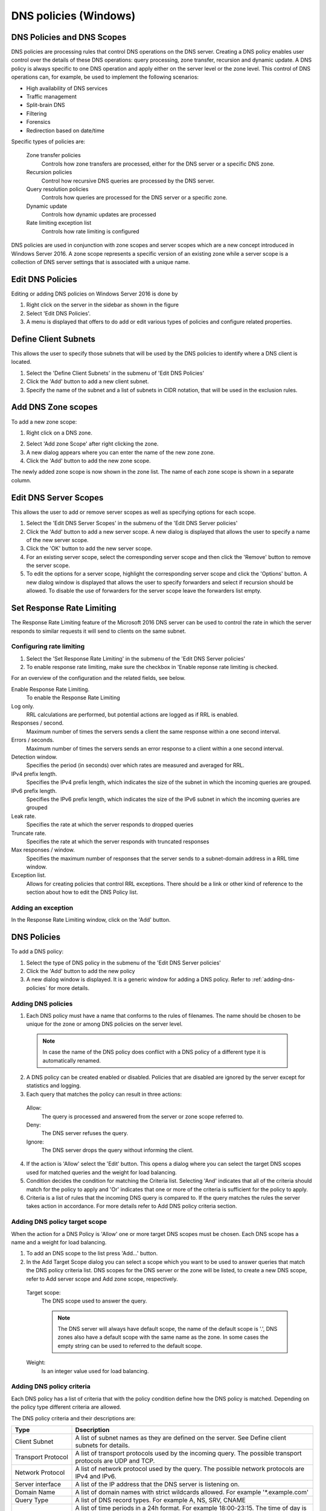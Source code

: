 .. _windows-dns-policies:

DNS policies (Windows)
======================

DNS Policies and DNS Scopes
---------------------------

DNS policies are processing rules that control DNS operations on the DNS server. Creating a DNS policy enables user control over the details of these DNS operations: query processing, zone transfer, recursion and dynamic update. A DNS policy is always specific to one DNS operation and apply either on the server level or the zone level. This control of DNS operations can, for example, be used to implement the following scenarios:

* High availability of DNS services

* Traffic management

* Split-brain DNS

* Filtering

* Forensics

* Redirection based on date/time

Specific types of policies are:

  Zone transfer policies
    Controls how zone transfers are processed, either for the DNS server or a specific DNS zone.

  Recursion policies
    Control how recursive DNS queries are processed by the DNS server.

  Query resolution policies
    Controls how queries are processed for the DNS server or a specific zone.

  Dynamic update
    Controls how dynamic updates are processed

  Rate limiting exception list
    Controls how rate limiting is configured

DNS policies are used in conjunction with zone scopes and server scopes which are a new concept introduced in Windows Server 2016. A zone scope represents a specific version of an existing zone while a server scope is a collection of DNS server settings that is associated with a unique name.

Edit DNS Policies
-----------------

Editing or adding DNS policies on Windows Server 2016 is done by

1. Right click on the server in the sidebar as shown in the figure

2. Select 'Edit DNS Policies'.

3. A menu is displayed that offers to do add or edit various types of policies and configure related properties.

.. image:: ../../images/console-edit-dns-policies.png
  :width: 40%
  :align: center

Define Client Subnets
---------------------

This allows the user to specify those subnets that will be used by the DNS policies to identify where a DNS client is located.

1. Select the 'Define Client Subnets' in the submenu of 'Edit DNS Policies'

2. Click the 'Add' button to add a new client subnet.

3. Specify the name of the subnet and a list of subnets in CIDR notation, that will be used in the exclusion rules.

Add DNS Zone scopes
-------------------

To add a new zone scope:

1. Right click on a DNS zone.

.. image:: ../../images/console-dns-policies-add-dons-zone-scope.png
  :width: 30%
  :align: center

2. Select 'Add zone Scope' after right clicking the zone.

3. A new dialog appears where you can enter the name of the new zone zone.

4. Click the 'Add' button to add the new zone scope.

The newly added zone scope is now shown in the zone list. The name of each zone scope is shown in a separate column.

Edit DNS Server Scopes
----------------------

This allows the user to add or remove server scopes as well as specifying options for each scope.

1. Select the 'Edit DNS Server Scopes' in the submenu of the 'Edit DNS Server policies'

2. Click the 'Add' button to add a new server scope. A new dialog is displayed that allows the user to specify a name of the new server scope.

3. Click the 'OK' button to add the new server scope.

4. For an existing server scope, select the corresponding server scope and then click the 'Remove' button to remove the server scope.

5. To edit the options for a server scope, highlight the corresponding server scope and click the 'Options' button. A new dialog window is displayed that allows the user to specify forwarders and select if recursion should be allowed. To disable the use of forwarders for the server scope leave the forwarders list empty.

.. information::
  The forwarders list for the default server scope can still be edited in the Server Options

Set Response Rate Limiting
--------------------------

The Response Rate Limiting feature of the Microsoft 2016 DNS server can be used to control the rate in which the server responds to similar requests it will send to clients on the same subnet.

Configuring rate limiting
^^^^^^^^^^^^^^^^^^^^^^^^^

1. Select the 'Set Response Rate Limiting' in the submenu of the 'Edit DNS Server policies'

2. To enable response rate limiting, make sure the checkbox in 'Enable reponse rate limiting is checked.

For an overview of the configuration and the related fields, see below.

Enable Response Rate Limiting.
  To enable the Response Rate Limiting

Log only.
  RRL calculations are performed, but potential actions are logged as if RRL is enabled.

Responses / second.
  Maximum number of times the servers sends a client the same response within a one second interval.

Errors / seconds.
  Maximum number of times the servers sends an error response to a client within a one second interval.

Detection window.
  Specifies the period (in seconds) over which rates are measured and averaged for RRL.

IPv4 prefix length.
  Specifies the IPv4 prefix length, which indicates the size of the subnet in which the incoming queries are grouped.

IPv6 prefix length.
  Specifies the IPv6 prefix length, which indicates the size of the IPv6 subnet in which the incoming queries are grouped

Leak rate.
  Specifies the rate at which the server responds to dropped queries

Truncate rate.
  Specifies the rate at which the server responds with truncated responses

Max responses / window.
  Specifies the maximum number of responses that the server sends to a subnet-domain address in a RRL time window.

Exception list.
  Allows for creating policies that control RRL exceptions. There should be a link or other kind of reference to the section about how to edit the DNS Policy list.

Adding an exception
^^^^^^^^^^^^^^^^^^^

In the Response Rate Limiting window, click on the 'Add' button.

DNS Policies
------------

To add a DNS policy:

1. Select the type of DNS policy in the submenu of the 'Edit DNS Server policies'

2. Click the 'Add' button to add the new policy

3. A new dialog window is displayed. It is a generic window for adding a DNS policy. Refer to :ref:`adding-dns-policies` for more details.

.. _adding-dns-policies:

Adding DNS policies
^^^^^^^^^^^^^^^^^^^

1. Each DNS policy must have a name that conforms to the rules of filenames. The name should be chosen to be unique for the zone or among DNS policies on the server level.

  .. note::
    In case the name of the DNS policy does conflict with a DNS policy of a different type it is automatically renamed.

2. A DNS policy can be created enabled or disabled. Policies that are disabled are ignored by the server except for statistics and logging.

3. Each query that matches the policy can result in three actions:

  Allow:
    The query is processed and answered from the server or zone scope referred to.

  Deny:
    The DNS server refuses the query.

  Ignore:
    The DNS server drops the query without informing the client.

  .. information::
    Server level policies other than recursion policies can only have "Deny" and "Ignore" as the action. Recursion policies and all zone level policies can have "Allow", "Deny" and "Ignore" as the action. For the "Allow" action one or more DNS scope must be selected, for a recursion policy these must be sever scopes and for any policy on a DNS zone these must be DNS scopes created on the zone.

4. If the action is 'Allow' select the 'Edit' button. This opens a dialog where you can select the target DNS scopes used for matched queries and the weight for load balancing.

5. Condition decides the condition for matching the Criteria list. Selecting 'And' indicates that all of the criteria should match for the policy to apply and 'Or' indicates that one or more of the criteria is sufficient for the policy to apply.

6. Criteria is a list of rules that the incoming DNS query is compared to. If the query matches the rules the server takes action in accordance. For more details refer to Add DNS policy criteria section.

Adding DNS policy target scope
^^^^^^^^^^^^^^^^^^^^^^^^^^^^^^

When the action for a DNS Policy is 'Allow' one or more target DNS scopes must be chosen. Each DNS scope has a name and a weight for load balancing.

1. To add an DNS scope to the list press 'Add…' button.

2. In the Add Target Scope dialog you can select a scope which you want to be used to answer queries that match the DNS policy criteria list. DNS scopes for the DNS server or the zone will be listed, to create a new DNS scope, refer to Add server scope and Add zone scope, respectively.

  Target scope:
    The DNS scope used to answer the query.

    .. note::
      The DNS server will always have default scope, the name of the default scope is '.', DNS zones also have a default scope with the same name as the zone. In some cases the empty string can be used to referred to the default scope.

  Weight:
    Is an integer value used for load balancing.

    .. information::
        DNS policies can be used to for DNS based load balancing. For zones this can be achieved by adding the DNS records that you want to load balance (typically A/AAAA records) to different DNS scopes and then creating a Query Processing policy that will match the incoming queries and has 'Allowed' as the action, then add the DNS scopes as the target scopes for the DNS policy.

        The queries will be answered from the the target scopes in a round-robin fashion based on the weight. If the target scopes are 'example.com' with weight 4 and 'offload' with weight '2', then the first 4 queries that match this policy will be answered from the 'example.com' scope and the next 2 from the 'offload' scope. Similar load balancing can also be achieved with other types of DNS policies.

Adding DNS policy criteria
^^^^^^^^^^^^^^^^^^^^^^^^^^

.. image:: ../../images/console-dns-policies-copy.png
  :width: 60%
  :align: center

Each DNS policy has a list of criteria that with the policy condition define how the DNS policy is matched. Depending on the policy type different criteria are allowed.

The DNS policy criteria and their descriptions are:

.. csv-table::
  :header: "Type", "Dsecription"
  :widths: 20, 80

  "Client Subnet",	"A list of subnet names as they are defined on the server. See Define client subnets for details."
  "Transport Protocol", "A list of transport protocols used by the incoming query. The possible transport protocols are UDP and TCP."
  "Network Protocol", "A list of network protocol used by the query. The possible network protocols are IPv4 and IPv6."
  "Server interface",	"A list of the IP address that the DNS server is listening on."
  "Domain Name", "A list of domain names with strict wildcards allowed. For example '\*.example.com'"
  "Query Type", "A list of DNS record types. For example A, NS, SRV, CNAME"
  "Time of Day", "A list of time periods in a 24h format. For example 18:00-23:15. The time of day is rounded to the next 15 minutes by MS-DNS. Maybe we should put this in a note and absolutely avoid examples that will be rounded."

Operator:
  Supported values are 'is' or 'is not', where is not negates ALL the values supplied in the 'Values' input box.

Values:
  The list of values used to match the DNS policy criteria with each item in the list on a newline.

.. note::
  Two criteria of the same type are allowed only if they have a different operator but you can work around this limitation by using a list of values for each operator. If you want the criteria to match on two domain names you can select the type as 'Domain Name', the operator 'is' and enter the two domain name on different lines in the 'Values' field.

Apply DNS Policy from
---------------------

It is possible to copy DNS policies between DNS servers and DNS zones. One or more type of DNS policy list can be copied at a time to one or more DNS server or DNS zone. DNS policies can not be copied if they refer to any Client Subnet Lists, DNS scopes or server interfaces that do not exist the targets of the copy operation. The copy operation results in the DNS policy lists for the chosen types of DNS policy to be overwritten with the copied DNS policy lists.

.. note::
  DNS policies will be renamed if necessary when created or copied. You can avoid this by choosing unique names.

1. Right click on a DNS Server or DNS zone.

2. Select Apply DNS Policy From... in the Edit DNS Policy submenu.

.. image:: ../../images/console-dns-policies-copy.png
  :width: 40%
  :align: center

3. Select the DNS policy type to copy.

4. Select the DNS server or DNS zone to copy DNS policies from
